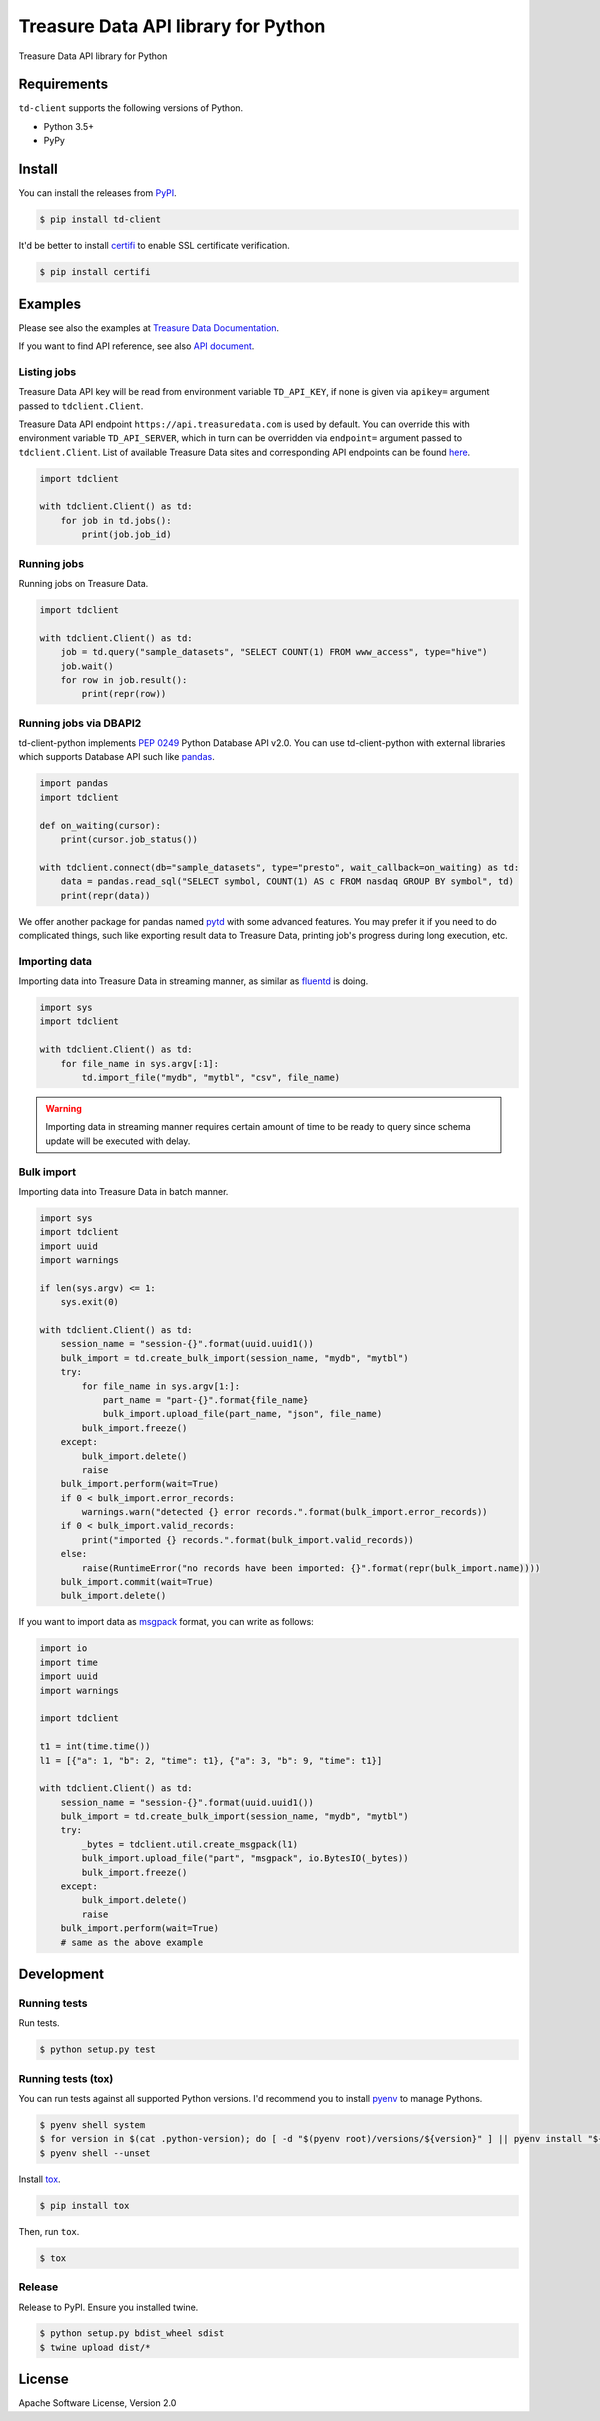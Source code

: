 
Treasure Data API library for Python
====================================


.. image:: https://travis-ci.org/treasure-data/td-client-python.svg
   :target: https://travis-ci.org/treasure-data/td-client-python
   :alt: Build Status


.. image:: https://ci.appveyor.com/api/projects/status/eol91l1ag50xee9m/branch/master?svg=true
   :target: https://ci.appveyor.com/project/treasure-data/td-client-python/branch/master
   :alt: Build status


.. image:: https://coveralls.io/repos/treasure-data/td-client-python/badge.svg
   :target: https://coveralls.io/r/treasure-data/td-client-python
   :alt: Coverage Status


.. image:: https://badge.fury.io/py/td-client.svg
   :target: http://badge.fury.io/py/td-client
   :alt: PyPI version


Treasure Data API library for Python

Requirements
------------

``td-client`` supports the following versions of Python.


* Python 3.5+
* PyPy

Install
-------

You can install the releases from `PyPI <https://pypi.python.org/>`_.

.. code-block:: sh

   $ pip install td-client

It'd be better to install `certifi <https://pypi.python.org/pypi/certifi>`_ to enable SSL certificate verification.

.. code-block:: sh

   $ pip install certifi

Examples
--------

Please see also the examples at `Treasure Data Documentation <http://docs.treasuredata.com/articles/rest-api-python-client>`_.

If you want to find API reference, see also `API document <https://tdclient.readthedocs.io/>`_.

Listing jobs
^^^^^^^^^^^^

Treasure Data API key will be read from environment variable ``TD_API_KEY``\ , if none is given via ``apikey=`` argument passed to ``tdclient.Client``.

Treasure Data API endpoint ``https://api.treasuredata.com`` is used by default. You can override this with environment variable ``TD_API_SERVER``\ , which in turn can be overridden via ``endpoint=`` argument passed to ``tdclient.Client``. List of available Treasure Data sites and corresponding API endpoints can be found `here <https://support.treasuredata.com/hc/en-us/articles/360001474288-Sites-and-Endpoints>`_.

.. code-block:: python

   import tdclient

   with tdclient.Client() as td:
       for job in td.jobs():
           print(job.job_id)

Running jobs
^^^^^^^^^^^^

Running jobs on Treasure Data.

.. code-block:: python

   import tdclient

   with tdclient.Client() as td:
       job = td.query("sample_datasets", "SELECT COUNT(1) FROM www_access", type="hive")
       job.wait()
       for row in job.result():
           print(repr(row))

Running jobs via DBAPI2
^^^^^^^^^^^^^^^^^^^^^^^

td-client-python implements `PEP 0249 <https://www.python.org/dev/peps/pep-0249/>`_ Python Database API v2.0.
You can use td-client-python with external libraries which supports Database API such like `pandas <http://pandas.pydata.org/>`_.

.. code-block:: python

   import pandas
   import tdclient

   def on_waiting(cursor):
       print(cursor.job_status())

   with tdclient.connect(db="sample_datasets", type="presto", wait_callback=on_waiting) as td:
       data = pandas.read_sql("SELECT symbol, COUNT(1) AS c FROM nasdaq GROUP BY symbol", td)
       print(repr(data))

We offer another package for pandas named `pytd <https://github.com/treasure-data/pytd>`_ with some advanced features.
You may prefer it if you need to do complicated things, such like exporting result data to Treasure Data, printing job's
progress during long execution, etc.

Importing data
^^^^^^^^^^^^^^

Importing data into Treasure Data in streaming manner, as similar as `fluentd <http://www.fluentd.org/>`_ is doing.

.. code-block:: python

   import sys
   import tdclient

   with tdclient.Client() as td:
       for file_name in sys.argv[:1]:
           td.import_file("mydb", "mytbl", "csv", file_name)


.. Warning::
   Importing data in streaming manner requires certain amount of time to be ready to query since schema update will be
   executed with delay.

Bulk import
^^^^^^^^^^^

Importing data into Treasure Data in batch manner.

.. code-block:: python

   import sys
   import tdclient
   import uuid
   import warnings

   if len(sys.argv) <= 1:
       sys.exit(0)

   with tdclient.Client() as td:
       session_name = "session-{}".format(uuid.uuid1())
       bulk_import = td.create_bulk_import(session_name, "mydb", "mytbl")
       try:
           for file_name in sys.argv[1:]:
               part_name = "part-{}".format{file_name}
               bulk_import.upload_file(part_name, "json", file_name)
           bulk_import.freeze()
       except:
           bulk_import.delete()
           raise
       bulk_import.perform(wait=True)
       if 0 < bulk_import.error_records:
           warnings.warn("detected {} error records.".format(bulk_import.error_records))
       if 0 < bulk_import.valid_records:
           print("imported {} records.".format(bulk_import.valid_records))
       else:
           raise(RuntimeError("no records have been imported: {}".format(repr(bulk_import.name))))
       bulk_import.commit(wait=True)
       bulk_import.delete()


If you want to import data as `msgpack <https://msgpack.org/>`_ format, you can write as follows:

.. code-block:: python

   import io
   import time
   import uuid
   import warnings

   import tdclient

   t1 = int(time.time())
   l1 = [{"a": 1, "b": 2, "time": t1}, {"a": 3, "b": 9, "time": t1}]

   with tdclient.Client() as td:
       session_name = "session-{}".format(uuid.uuid1())
       bulk_import = td.create_bulk_import(session_name, "mydb", "mytbl")
       try:
           _bytes = tdclient.util.create_msgpack(l1)
           bulk_import.upload_file("part", "msgpack", io.BytesIO(_bytes))
           bulk_import.freeze()
       except:
           bulk_import.delete()
           raise
       bulk_import.perform(wait=True)
       # same as the above example


Development
-----------

Running tests
^^^^^^^^^^^^^

Run tests.

.. code-block:: sh

   $ python setup.py test

Running tests (tox)
^^^^^^^^^^^^^^^^^^^

You can run tests against all supported Python versions. I'd recommend you to install `pyenv <https://github.com/yyuu/pyenv>`_ to manage Pythons.

.. code-block:: sh

   $ pyenv shell system
   $ for version in $(cat .python-version); do [ -d "$(pyenv root)/versions/${version}" ] || pyenv install "${version}"; done
   $ pyenv shell --unset

Install `tox <https://pypi.python.org/pypi/tox>`_.

.. code-block:: sh

   $ pip install tox

Then, run ``tox``.

.. code-block:: sh

   $ tox

Release
^^^^^^^

Release to PyPI. Ensure you installed twine.

.. code-block:: sh

   $ python setup.py bdist_wheel sdist
   $ twine upload dist/*

License
-------

Apache Software License, Version 2.0
